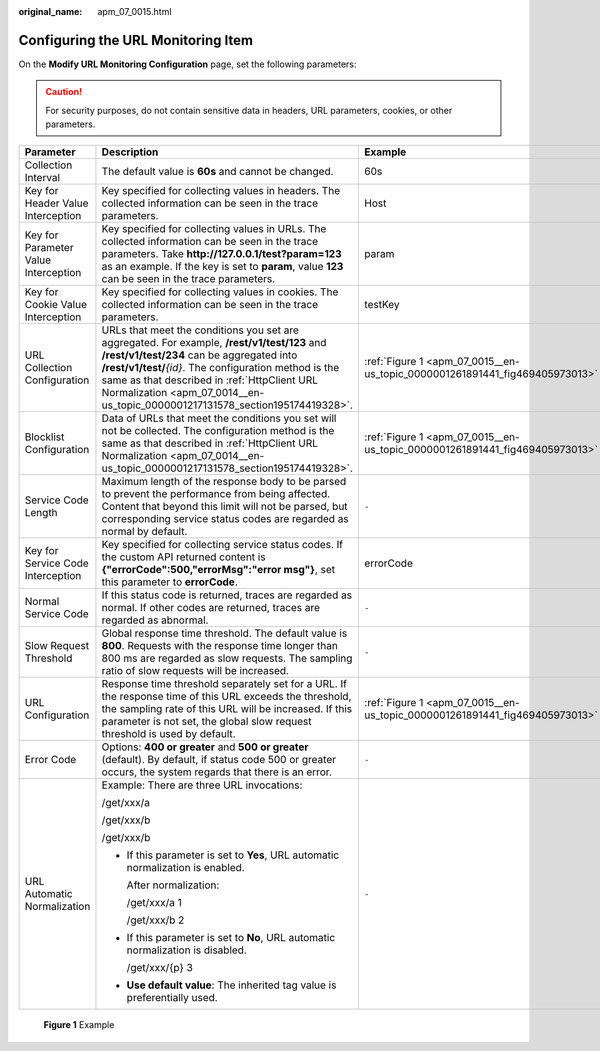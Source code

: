 :original_name: apm_07_0015.html

.. _apm_07_0015:

Configuring the URL Monitoring Item
===================================

On the **Modify URL Monitoring Configuration** page, set the following parameters:

.. caution::

   For security purposes, do not contain sensitive data in headers, URL parameters, cookies, or other parameters.

+--------------------------------------+--------------------------------------------------------------------------------------------------------------------------------------------------------------------------------------------------------------------------------------------------------------------------------------------------------------------------------------+-----------------------------------------------------------------------------+
| Parameter                            | Description                                                                                                                                                                                                                                                                                                                          | Example                                                                     |
+======================================+======================================================================================================================================================================================================================================================================================================================================+=============================================================================+
| Collection Interval                  | The default value is **60s** and cannot be changed.                                                                                                                                                                                                                                                                                  | 60s                                                                         |
+--------------------------------------+--------------------------------------------------------------------------------------------------------------------------------------------------------------------------------------------------------------------------------------------------------------------------------------------------------------------------------------+-----------------------------------------------------------------------------+
| Key for Header Value Interception    | Key specified for collecting values in headers. The collected information can be seen in the trace parameters.                                                                                                                                                                                                                       | Host                                                                        |
+--------------------------------------+--------------------------------------------------------------------------------------------------------------------------------------------------------------------------------------------------------------------------------------------------------------------------------------------------------------------------------------+-----------------------------------------------------------------------------+
| Key for Parameter Value Interception | Key specified for collecting values in URLs. The collected information can be seen in the trace parameters. Take **http://127.0.0.1/test?param=123** as an example. If the key is set to **param**, value **123** can be seen in the trace parameters.                                                                               | param                                                                       |
+--------------------------------------+--------------------------------------------------------------------------------------------------------------------------------------------------------------------------------------------------------------------------------------------------------------------------------------------------------------------------------------+-----------------------------------------------------------------------------+
| Key for Cookie Value Interception    | Key specified for collecting values in cookies. The collected information can be seen in the trace parameters.                                                                                                                                                                                                                       | testKey                                                                     |
+--------------------------------------+--------------------------------------------------------------------------------------------------------------------------------------------------------------------------------------------------------------------------------------------------------------------------------------------------------------------------------------+-----------------------------------------------------------------------------+
| URL Collection Configuration         | URLs that meet the conditions you set are aggregated. For example, **/rest/v1/test/123** and **/rest/v1/test/234** can be aggregated into **/rest/v1/test/**\ *{id}*. The configuration method is the same as that described in :ref:`HttpClient URL Normalization <apm_07_0014__en-us_topic_0000001217131578_section195174419328>`. | :ref:`Figure 1 <apm_07_0015__en-us_topic_0000001261891441_fig469405973013>` |
+--------------------------------------+--------------------------------------------------------------------------------------------------------------------------------------------------------------------------------------------------------------------------------------------------------------------------------------------------------------------------------------+-----------------------------------------------------------------------------+
| Blocklist Configuration              | Data of URLs that meet the conditions you set will not be collected. The configuration method is the same as that described in :ref:`HttpClient URL Normalization <apm_07_0014__en-us_topic_0000001217131578_section195174419328>`.                                                                                                  | :ref:`Figure 1 <apm_07_0015__en-us_topic_0000001261891441_fig469405973013>` |
+--------------------------------------+--------------------------------------------------------------------------------------------------------------------------------------------------------------------------------------------------------------------------------------------------------------------------------------------------------------------------------------+-----------------------------------------------------------------------------+
| Service Code Length                  | Maximum length of the response body to be parsed to prevent the performance from being affected. Content that beyond this limit will not be parsed, but corresponding service status codes are regarded as normal by default.                                                                                                        | ``-``                                                                       |
+--------------------------------------+--------------------------------------------------------------------------------------------------------------------------------------------------------------------------------------------------------------------------------------------------------------------------------------------------------------------------------------+-----------------------------------------------------------------------------+
| Key for Service Code Interception    | Key specified for collecting service status codes. If the custom API returned content is **{"errorCode":500,"errorMsg":"error msg"}**, set this parameter to **errorCode**.                                                                                                                                                          | errorCode                                                                   |
+--------------------------------------+--------------------------------------------------------------------------------------------------------------------------------------------------------------------------------------------------------------------------------------------------------------------------------------------------------------------------------------+-----------------------------------------------------------------------------+
| Normal Service Code                  | If this status code is returned, traces are regarded as normal. If other codes are returned, traces are regarded as abnormal.                                                                                                                                                                                                        | ``-``                                                                       |
+--------------------------------------+--------------------------------------------------------------------------------------------------------------------------------------------------------------------------------------------------------------------------------------------------------------------------------------------------------------------------------------+-----------------------------------------------------------------------------+
| Slow Request Threshold               | Global response time threshold. The default value is **800**. Requests with the response time longer than 800 ms are regarded as slow requests. The sampling ratio of slow requests will be increased.                                                                                                                               | ``-``                                                                       |
+--------------------------------------+--------------------------------------------------------------------------------------------------------------------------------------------------------------------------------------------------------------------------------------------------------------------------------------------------------------------------------------+-----------------------------------------------------------------------------+
| URL Configuration                    | Response time threshold separately set for a URL. If the response time of this URL exceeds the threshold, the sampling rate of this URL will be increased. If this parameter is not set, the global slow request threshold is used by default.                                                                                       | :ref:`Figure 1 <apm_07_0015__en-us_topic_0000001261891441_fig469405973013>` |
+--------------------------------------+--------------------------------------------------------------------------------------------------------------------------------------------------------------------------------------------------------------------------------------------------------------------------------------------------------------------------------------+-----------------------------------------------------------------------------+
| Error Code                           | Options: **400 or greater** and **500 or greater** (default). By default, if status code 500 or greater occurs, the system regards that there is an error.                                                                                                                                                                           | ``-``                                                                       |
+--------------------------------------+--------------------------------------------------------------------------------------------------------------------------------------------------------------------------------------------------------------------------------------------------------------------------------------------------------------------------------------+-----------------------------------------------------------------------------+
| URL Automatic Normalization          | Example: There are three URL invocations:                                                                                                                                                                                                                                                                                            | ``-``                                                                       |
|                                      |                                                                                                                                                                                                                                                                                                                                      |                                                                             |
|                                      | /get/xxx/a                                                                                                                                                                                                                                                                                                                           |                                                                             |
|                                      |                                                                                                                                                                                                                                                                                                                                      |                                                                             |
|                                      | /get/xxx/b                                                                                                                                                                                                                                                                                                                           |                                                                             |
|                                      |                                                                                                                                                                                                                                                                                                                                      |                                                                             |
|                                      | /get/xxx/b                                                                                                                                                                                                                                                                                                                           |                                                                             |
|                                      |                                                                                                                                                                                                                                                                                                                                      |                                                                             |
|                                      | -  If this parameter is set to **Yes**, URL automatic normalization is enabled.                                                                                                                                                                                                                                                      |                                                                             |
|                                      |                                                                                                                                                                                                                                                                                                                                      |                                                                             |
|                                      |    After normalization:                                                                                                                                                                                                                                                                                                              |                                                                             |
|                                      |                                                                                                                                                                                                                                                                                                                                      |                                                                             |
|                                      |    /get/xxx/a 1                                                                                                                                                                                                                                                                                                                      |                                                                             |
|                                      |                                                                                                                                                                                                                                                                                                                                      |                                                                             |
|                                      |    /get/xxx/b 2                                                                                                                                                                                                                                                                                                                      |                                                                             |
|                                      |                                                                                                                                                                                                                                                                                                                                      |                                                                             |
|                                      | -  If this parameter is set to **No**, URL automatic normalization is disabled.                                                                                                                                                                                                                                                      |                                                                             |
|                                      |                                                                                                                                                                                                                                                                                                                                      |                                                                             |
|                                      |    /get/xxx/{p} 3                                                                                                                                                                                                                                                                                                                    |                                                                             |
|                                      |                                                                                                                                                                                                                                                                                                                                      |                                                                             |
|                                      | -  **Use default value**: The inherited tag value is preferentially used.                                                                                                                                                                                                                                                            |                                                                             |
+--------------------------------------+--------------------------------------------------------------------------------------------------------------------------------------------------------------------------------------------------------------------------------------------------------------------------------------------------------------------------------------+-----------------------------------------------------------------------------+

.. _apm_07_0015__en-us_topic_0000001261891441_fig469405973013:

.. figure:: /_static/images/en-us_image_0000001675969617.png
   :alt: **Figure 1** Example

   **Figure 1** Example

